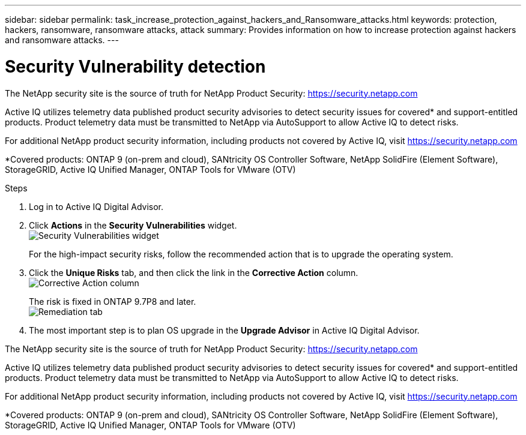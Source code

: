 ---
sidebar: sidebar
permalink: task_increase_protection_against_hackers_and_Ransomware_attacks.html
keywords: protection, hackers, ransomware, ransomware attacks, attack
summary: Provides information on how to increase protection against hackers and ransomware attacks.
---

= Security Vulnerability detection
:toc: macro
:toclevels: 1
:hardbreaks:
:nofooter:
:icons: font
:linkattrs:
:imagesdir: ./media/

[.lead]
The NetApp security site is the source of truth for NetApp Product Security: link:https://security.netapp.com[]

Active IQ utilizes telemetry data published product security advisories to detect security issues for covered* and support-entitled products. Product telemetry data must be transmitted to NetApp via AutoSupport to allow Active IQ to detect risks.

For additional NetApp product security information, including products not covered by Active IQ, visit link:https://security.netapp.com[]

*Covered products: ONTAP 9 (on-prem and cloud), SANtricity OS Controller Software, NetApp SolidFire (Element Software), StorageGRID, Active IQ Unified Manager, ONTAP Tools for VMware (OTV)

.Steps
. Log in to Active IQ Digital Advisor.
. Click *Actions* in the *Security Vulnerabilities* widget.
image:Security_Image 1 Ransomware attacks.png[Security Vulnerabilities widget]
+
For the high-impact security risks, follow the recommended action that is to upgrade the operating system.
.	Click the *Unique Risks* tab, and then click the link in the *Corrective Action* column.
image:Corrective Action_Image 2 Ransomware attacks.png[Corrective Action column]
+
The risk is fixed in ONTAP 9.7P8 and later.
image:Remediations_Image 3 Ransomware attacks.png[Remediation tab]
. The most important step is to plan OS upgrade in the *Upgrade Advisor* in Active IQ Digital Advisor.



The NetApp security site is the source of truth for NetApp Product Security: link:https://security.netapp.com[]

Active IQ utilizes telemetry data published product security advisories to detect security issues for covered* and support-entitled products. Product telemetry data must be transmitted to NetApp via AutoSupport to allow Active IQ to detect risks.

For additional NetApp product security information, including products not covered by Active IQ, visit link:https://security.netapp.com[]

*Covered products: ONTAP 9 (on-prem and cloud), SANtricity OS Controller Software, NetApp SolidFire (Element Software), StorageGRID, Active IQ Unified Manager, ONTAP Tools for VMware (OTV)
